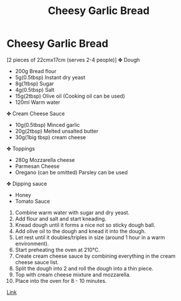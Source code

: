 #+title: Cheesy Garlic Bread

* Cheesy Garlic Bread
[2 pieces of 22cmx17cm (serves 2-4 people)]
✤ Dough
  - 200g Bread flour
  - 5g(0.5tbsp) Instant dry yeast
  - 8g(1tbsp) Sugar
  - 4g(0.5tbsp) Salt
  - 15g(2tbsp) Olive oil (Cooking oil can be used)
  - 120ml Warm water

✤ Cream Cheese Sauce
  - 10g(0.5tbsp) Minced garlic
  - 20g(2tbsp) Melted unsalted butter
  - 30g(1big tbsp) cream cheese

✤ Toppings
  - 280g Mozzarella cheese
  - Parmesan Cheese
  - Oregano (can be omitted) Parsley can be used

✤ Dipping sauce
  - Honey
  - Tomato Sauce

1. Combine warm water with sugar and dry yeast.
2. Add flour and salt and start kneading.
3. Knead dough until it forms a nice not so sticky dough ball.
4. Add olive oil to the dough and knead it into the dough.
5. Let rest until it doubles/triples in size (around 1 hour in a warm environment).
6. Start preheating the oven at 210℃.
7. Create cream cheese sauce by combining everything in the cream cheese sauce list.
8. Split the dough into 2 and roll the dough into a thin piece.
9. Top with cream cheese mixture and mozzarella.
10. Place into the oven for 8 - 10 minutes.

[[https://www.youtube.com/watch?v=8LPVOjjSgDE][Link]]
